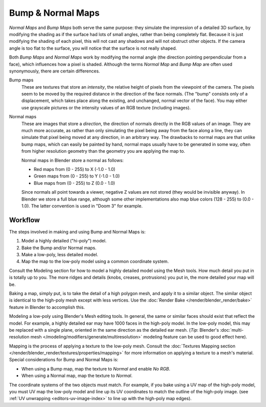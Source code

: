 
******************
Bump & Normal Maps
******************

*Normal Maps* and *Bump Maps* both serve the same purpose:
they simulate the impression of a detailed 3D surface,
by modifying the shading as if the surface had lots of small angles, rather than being completely flat.
Because it is just modifying the shading of each pixel,
this will not cast any shadows and will not obstruct other objects. If the camera angle is too flat to the surface,
you will notice that the surface is not really shaped.

Both *Bump Maps* and *Normal Maps* work by modifying the normal angle
(the direction pointing perpendicular from a face), which influences how a pixel is shaded.
Although the terms *Normal Map* and *Bump Map* are often used
synonymously, there are certain differences.

Bump maps
   These are textures that store an *intensity*, the relative height of pixels from the viewpoint of the camera.
   The pixels seem to be moved by the required distance in the direction of the face normals.
   (The "bump" consists only of a displacement, which takes place along the existing,
   and unchanged, normal vector of the face).
   You may either use grayscale pictures or the intensity values of an RGB texture (including images).

Normal maps
   These are images that store a *direction*, the direction of normals directly in the RGB values of an image.
   They are much more accurate, as rather than only simulating the pixel being away from the face along a line,
   they can simulate that pixel being moved at any direction, in an arbitrary way.
   The drawbacks to normal maps are that unlike bump maps, which can easily be painted by hand,
   normal maps usually have to be generated in some way,
   often from higher resolution geometry than the geometry you are applying the map to.

   Normal maps in Blender store a normal as follows:

   - Red maps from (0 - 255) to X (-1.0 - 1.0)
   - Green maps from (0 - 255) to Y (-1.0 - 1.0)
   - Blue maps from (0 - 255) to Z (0.0 - 1.0)

   Since normals all point towards a viewer, negative Z values are not stored (they would be invisible anyway).
   In Blender we store a full blue range, although some other implementations also map blue colors (128 - 255) to
   (0.0 - 1.0). The latter convention is used in "Doom 3" for example.


Workflow
========

The steps involved in making and using Bump and Normal Maps is:

#. Model a highly detailed ("hi-poly") model.
#. Bake the Bump and/or Normal maps.
#. Make a low-poly, less detailed model.
#. Map the map to the low-poly model using a common coordinate system.

Consult the Modeling section for how to model a highly detailed model using the Mesh tools.
How much detail you put in is totally up to you.
The more ridges and details (knobs, creases, protrusions) you put in, the more detailed your map will be.

Baking a map, simply put, is to take the detail of a high polygon mesh, and apply it to a similar object.
The similar object is identical to the high-poly mesh except with less vertices.
Use the :doc:`Render Bake </render/blender_render/bake>` feature in Blender to accomplish this.

Modeling a low-poly using Blender's Mesh editing tools. In general,
the same or similar faces should exist that reflect the model. For example,
a highly detailed ear may have 1000 faces in the high-poly model. In the low-poly model,
this may be replaced with a single plane, oriented in the same direction as the detailed ear mesh.
(*Tip*: Blender's :doc:`multi-resolution mesh </modeling/modifiers/generate/multiresolution>`
modeling feature can be used to good effect here).

Mapping is the process of applying a texture to the low-poly mesh.
Consult the :doc:`Textures Mapping section </render/blender_render/textures/properties/mapping>`
for more information on applying a texture to a mesh's material. Special considerations for Bump and Normal Maps is:

- When using a Bump map, map the texture to *Normal* and enable *No RGB*.
- When using a Normal map, map the texture to *Normal*.

The coordinate systems of the two objects must match. For example, if you bake using a UV map of the high-poly model,
you must UV map the low-poly model and line up its UV coordinates to match the outline of the high-poly image.
(see :ref:`UV unwrapping <editors-uv-image-index>` to line up with the high-poly map edges).
